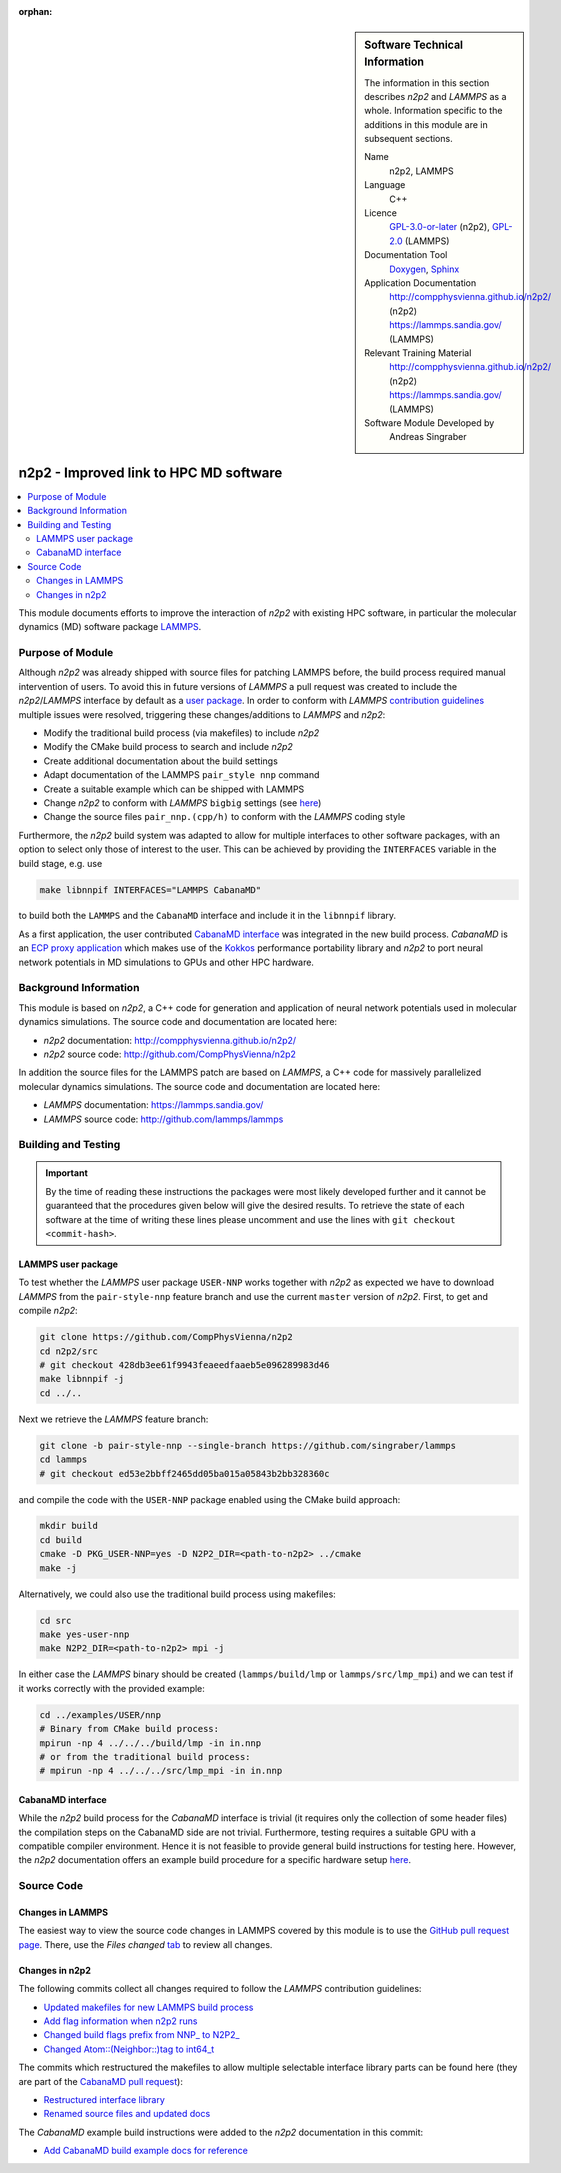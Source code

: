 ..  In ReStructured Text (ReST) indentation and spacing are very important (it is how ReST knows what to do with your
    document). For ReST to understand what you intend and to render it correctly please to keep the structure of this
    template. Make sure that any time you use ReST syntax (such as for ".. sidebar::" below), it needs to be preceded
    and followed by white space (if you see warnings when this file is built they this is a common origin for problems).

..  We allow the template to be standalone, so that the library maintainers add it in the right place

:orphan:

..  Firstly, let's add technical info as a sidebar and allow text below to wrap around it. This list is a work in
    progress, please help us improve it. We use *definition lists* of ReST_ to make this readable.

.. sidebar:: Software Technical Information

  The information in this section describes *n2p2* and *LAMMPS* as a whole.
  Information specific to the additions in this module are in subsequent
  sections.

  Name
    n2p2, LAMMPS

  Language
    C++

  Licence
    `GPL-3.0-or-later <https://www.gnu.org/licenses/gpl.txt>`__ (n2p2),
    `GPL-2.0 <https://www.gnu.org/licenses/old-licenses/gpl-2.0.txt>`__ (LAMMPS)

  Documentation Tool
    `Doxygen <http://www.doxygen.nl/>`__,
    `Sphinx <http://www.sphinx-doc.org>`__

  Application Documentation
    http://compphysvienna.github.io/n2p2/ (n2p2)
    https://lammps.sandia.gov/ (LAMMPS)

  Relevant Training Material
    http://compphysvienna.github.io/n2p2/ (n2p2)
    https://lammps.sandia.gov/ (LAMMPS)

  Software Module Developed by
    Andreas Singraber


..  In the next line you have the name of how this module will be referenced in the main documentation (which you  can
    reference, in this case, as ":ref:`example`"). You *MUST* change the reference below from "example" to something
    unique otherwise you will cause cross-referencing errors. The reference must come right before the heading for the
    reference to work (so don't insert a comment between).

.. _n2p2_improved_link_hpc:

#######################################
n2p2 - Improved link to HPC MD software
#######################################

..  Let's add a local table of contents to help people navigate the page

.. contents:: :local:

..  Add an abstract for a *general* audience here. Write a few lines that explains the "helicopter view" of why you are
    creating this module. For example, you might say that "This module is a stepping stone to incorporating XXXX effects
    into YYYY process, which in turn should allow ZZZZ to be simulated. If successful, this could make it possible to
    produce compound AAAA while avoiding expensive process BBBB and CCCC."

This module documents efforts to improve the interaction of *n2p2* with existing
HPC software, in particular the molecular dynamics (MD) software package `LAMMPS
<https://lammps.sandia.gov/>`__.

.. The E-CAM library is purely a set of documentation that describes software development efforts related to the
   project. A *module* for E-CAM is the documentation of the single development of effort associated to the project.In
   that sense, a module does not directly contain source code but instead contains links to source code, typically
   stored elsewhere. Each module references the source code changes to which it directly applies (usually via a URL),
   and provides detailed information on the relevant *application* for the changes as well as how to build and test the
   associated software.

.. The original source of this page (:download:`readme.rst`) contains lots of additional comments to help you create
   your documentation *module* so please use this as a starting point. We use Sphinx_ (which in turn uses ReST_) to
   create this documentation. You are free to add any level of complexity you wish (within the bounds of what Sphinx_
   and ReST_ can do). More general instructions for making your contribution can be found in ":ref:`contributing`".

.. Remember that for a module to be accepted into the E-CAM repository, your source code changes in the target
   application must pass a number of acceptance criteria: * Style *(use meaningful variable names, no global
   variables,...)*
   
   * Source code documentation *(each function should be documented with each argument explained)*
   
   * Tests *(everything you add should have either unit or regression tests)*
   
   * Performance *(If what you introduce has a significant computational load you should make some performance
     optimisation effort using an appropriate tool. You should be able to verify that your changes have not
     introduced unexpected performance penalties, are threadsafe if needed,...)*

Purpose of Module
_________________

Although *n2p2* was already shipped with source files for patching LAMMPS before,
the build process required manual intervention of users. To avoid this in
future versions of *LAMMPS* a pull request was created to include the
*n2p2*/*LAMMPS* interface by default as a `user package
<https://lammps.sandia.gov/doc/Packages_user.html>`__. In order to conform with
*LAMMPS* `contribution guidelines
<https://lammps.sandia.gov/doc/Modify_contribute.html>`__ multiple issues were
resolved, triggering these changes/additions to *LAMMPS* and *n2p2*:

*  Modify the traditional build process (via makefiles) to include *n2p2*
*  Modify the CMake build process to search and include *n2p2*
*  Create additional documentation about the build settings
*  Adapt documentation of the LAMMPS ``pair_style nnp`` command
*  Create a suitable example which can be shipped with LAMMPS
*  Change *n2p2* to conform with *LAMMPS* ``bigbig`` settings (see `here
   <https://lammps.sandia.gov/doc/Build_settings.html#size>`__)
*  Change the source files ``pair_nnp.(cpp/h)`` to conform with the *LAMMPS* coding
   style

Furthermore, the *n2p2* build system was adapted to allow for multiple
interfaces to other software packages, with an option to select only
those of interest to the user.  This can be achieved by providing the
``INTERFACES`` variable in the build stage, e.g. use

.. code-block:: bash

   make libnnpif INTERFACES="LAMMPS CabanaMD"

to build both the ``LAMMPS`` and the ``CabanaMD`` interface and include it in
the ``libnnpif`` library.

As a first application, the user contributed `CabanaMD
<https://github.com/ECP-copa/CabanaMD>`__ `interface
<https://github.com/CompPhysVienna/n2p2/pull/49>`__ was integrated in the new
build process. *CabanaMD* is an `ECP proxy application
<https://proxyapps.exascaleproject.org/>`__ which makes use of the `Kokkos
<https://github.com/kokkos/kokkos>`__ performance portability library and *n2p2*
to port neural network potentials in MD simulations to GPUs and other HPC
hardware.

.. Keep the helper text below around in your module by just adding "..  " in
   front of it, which turns it into a comment

.. Give a brief overview of why the module is/was being created, explaining a little of the scientific background and
   how it fits into the larger picture of what you want to achieve. The overview should be comprehensible to a scientist
   non-expert in the domain area of the software module.
   
   This section should also include the following (where appropriate):
   
   * Who will use the module? in what area(s) and in what context?
   
   * What kind of problems can be solved by the code?
   
   * Are there any real-world applications for it?
   
   * Has the module been interfaced with other packages?
   
   * Was it used in a thesis, a scientific collaboration, or was it cited in a publication?
   
   * If there are published results obtained using this code, describe them briefly in terms readable for non-expert
     users. If you have few pictures/graphs illustrating the power or utility of the module, please include them
     with corresponding explanatory captions.

.. .. note::
   
     If the module is an ingredient for a more general workflow (e.g. the module was the necessary foundation for later
     code; the module is part of a group of modules that will be used to calculate certain property or have certain
     application, etc.) mention this, and point to the place where you specify the applications of the more general
     workflow (that could be in another module, in another section of this repository, an application’s website, etc.).

.. .. note::
   
     If you are a post-doc who works in E-CAM, an obvious application for the module (or for the group of modules that
     this one is part of) is your pilot project. In this case, you could point to the pilot project page on the main
     website (and you must ensure that this module is linked there).

.. If needed you can include latex mathematics like
  :math:`\frac{ \sum_{t=0}^{N}f(t,k) }{N}`
  which won't show up on GitLab/GitHub but will in final online documentation.

.. If you want to add a citation, such as [CIT2009]_, please check the source code to see how this is done. Note that
   citations may get rearranged, e.g., to the bottom of the "page".

.. .. [CIT2009] This is a citation (as often used in journals).

Background Information
______________________

.. Keep the helper text below around in your module by just adding "..  " in front of it, which turns it into a comment

.. If the modifications are to an existing code base (which is typical) then this would be the place to name that
   application. List any relevant urls and explain how to get access to that code. There needs to be enough information
   here so that the person reading knows where to get the source code for the application, what version this information
   is relevant for, whether this requires any additional patches/plugins, etc.

.. Overall, this module is supposed to be self-contained, but linking to specific URLs with more detailed information
   is encouraged. In other words, the reader should not need to do a websearch to understand the context of this module,
   all the links they need should be already in this module.

This module is based on *n2p2*, a C++ code for generation and application of
neural network potentials used in molecular dynamics simulations. The source
code and documentation are located here:

* *n2p2* documentation: http://compphysvienna.github.io/n2p2/
* *n2p2* source code: http://github.com/CompPhysVienna/n2p2

In addition the source files for the LAMMPS patch are based on *LAMMPS*, a C++
code for massively parallelized molecular dynamics simulations. The source code
and documentation are located here:

* *LAMMPS* documentation: https://lammps.sandia.gov/
* *LAMMPS* source code: http://github.com/lammps/lammps


Building and Testing
____________________

.. Keep the helper text below around in your module by just adding "..  " in front of it, which turns it into a comment

.. Provide the build information for the module here and explain how tests are run. This needs to be adequately
   detailed, explaining if necessary any deviations from the normal build procedure of the application (and links to
   information about the normal build process needs to be provided).

.. important::

   By the time of reading these instructions the packages were most likely
   developed further and it cannot be guaranteed that the procedures given below
   will give the desired results. To retrieve the state of each software at the
   time of writing these lines please uncomment and use the lines with ``git
   checkout <commit-hash>``.

LAMMPS user package
"""""""""""""""""""

To test whether the *LAMMPS* user package ``USER-NNP`` works together with
*n2p2* as expected we have to download *LAMMPS* from the ``pair-style-nnp``
feature branch and use the current ``master`` version of *n2p2*. First, to get
and compile *n2p2*:

.. code-block:: bash

   git clone https://github.com/CompPhysVienna/n2p2
   cd n2p2/src
   # git checkout 428db3ee61f9943feaeedfaaeb5e096289983d46
   make libnnpif -j
   cd ../..

Next we retrieve the *LAMMPS* feature branch:

.. code-block:: bash

   git clone -b pair-style-nnp --single-branch https://github.com/singraber/lammps
   cd lammps
   # git checkout ed53e2bbff2465dd05ba015a05843b2bb328360c

and compile the code with the ``USER-NNP`` package enabled using the CMake
build approach:

.. code-block:: bash

   mkdir build
   cd build
   cmake -D PKG_USER-NNP=yes -D N2P2_DIR=<path-to-n2p2> ../cmake
   make -j

Alternatively, we could also use the traditional build process using makefiles:

.. code-block:: bash

   cd src
   make yes-user-nnp
   make N2P2_DIR=<path-to-n2p2> mpi -j

In either case the *LAMMPS* binary should be created (``lammps/build/lmp`` or
``lammps/src/lmp_mpi``) and we can test if it works correctly with the provided
example:

.. code-block:: bash

   cd ../examples/USER/nnp
   # Binary from CMake build process:
   mpirun -np 4 ../../../build/lmp -in in.nnp
   # or from the traditional build process:
   # mpirun -np 4 ../../../src/lmp_mpi -in in.nnp

CabanaMD interface
""""""""""""""""""

While the *n2p2* build process for the *CabanaMD* interface is trivial (it
requires only the collection of some header files) the compilation steps on the
CabanaMD side are not trivial. Furthermore, testing requires a suitable GPU with
a compatible compiler environment. Hence it is not feasible to provide general
build instructions for testing here. However, the *n2p2* documentation offers an
example build procedure for a specific hardware setup `here
<https://compphysvienna.github.io/n2p2/misc/cabanamd_build_example.html>`__.


Source Code
___________

.. Notice the syntax of a URL reference below `Text <URL>`_ the backticks matter!

.. Here link the source code *that was created for the module*. If you are using Github or GitLab and the `Gitflow
   Workflow <https://www.atlassian.com/git/tutorials/comparing-workflows#gitflow-workflow>`_ you can point to your
   feature branch.  Linking to your pull/merge requests is even better. Otherwise you can link to the explicit commits.
   
   * `Link to a merge request containing my source code changes
     <https://github.com/easybuilders/easybuild-easyblocks/pull/1106>`_
   
   There may be a situation where you cannot do such linking. In this case, I'll go through an example that uses a patch
   file to highlight my source code changes, for that reason I would need to explain what code (including exact version
   information), the source code is for.
   
   You can create a similar patch file by (for example if you are using git for your version control) making your
   changes for the module in a feature branch and then doing something like the following:

.. Don't forget the white space around the "literal block" (a literal block keeps all spacing and is a good way to
   include terminal output, file contents, etc.)

.. ::

..   [adam@mbp2600 example (master)]$ git checkout -b tmpsquash
     Switched to a new branch "tmpsquash"

..   [adam@mbp2600 example (tmpsquash)]$ git merge --squash newlines
     Updating 4d2de39..b6768b2
     Fast forward
     Squash commit -- not updating HEAD
      test.txt |    2 ++
      1 files changed, 2 insertions(+), 0 deletions(-)

..   [adam@mbp2600 example (tmpsquash)]$ git commit -a -m "My squashed commits"
     [tmpsquash]: created 75b0a89: "My squashed commits"
      1 files changed, 2 insertions(+), 0 deletions(-)

..   [adam@mbp2600 example (tmpsquash)]$ git format-patch master
     0001-My-squashed-commits.patch


.. To include a patch file do something like the following (take a look at the source code of this document to see the
   syntax required to get this):

..  Below I am telling Sphinx that the included file is C code, if possible it will then do syntax highlighting. I can
    even emphasise partiuclar lines (here 2 and 9-11)

.. .. literalinclude:: ./simple.patch
      :language: c
      :emphasize-lines: 2,9-11
      :linenos:


..  I can't highlight the language syntax of a patch though so I have to exclude
    :language: c

.. .. literalinclude:: ./simple.patch
      :emphasize-lines: 2,9-11
      :linenos:

.. If the patch is very long you will probably want to add it as a subpage which can be done as follows

.. .. toctree::
      :glob:
      :maxdepth: 1
   
      patch

..  Remember to change the reference "patch" for something unique in your patch file subpage or you will have
    cross-referencing problems

.. you can reference it with :ref:`patch`

Changes in LAMMPS
"""""""""""""""""

The easiest way to view the source code changes in LAMMPS covered by this module
is to use the `GitHub pull request page
<https://github.com/lammps/lammps/pull/2626>`__. There, use the *Files
changed* `tab <https://github.com/lammps/lammps/pull/2626/files>`__ to
review all changes.

Changes in n2p2
"""""""""""""""

The following commits collect all changes required to follow the *LAMMPS*
contribution guidelines:

*  `Updated makefiles for new LAMMPS build process
   <https://github.com/CompPhysVienna/n2p2/commit/4b5c50030300f2060ba1cf214ca13c868c346d4b>`__
*  `Add flag information when n2p2 runs
   <https://github.com/CompPhysVienna/n2p2/commit/a3b3dadc75be445b80b9e3737f6176b14a98ad06>`__
*  `Changed build flags prefix from NNP_ to N2P2_
   <https://github.com/CompPhysVienna/n2p2/commit/d489a2491f6fdeb5dc39278418f21efc6341b289>`__
*  `Changed Atom::(Neighbor::)tag to int64_t
   <https://github.com/CompPhysVienna/n2p2/commit/428db3ee61f9943feaeedfaaeb5e096289983d46>`__

The commits which restructured the makefiles to allow multiple selectable
interface library parts can be found here (they are part of the `CabanaMD pull
request <https://github.com/CompPhysVienna/n2p2/pull/49>`__):

*  `Restructured interface library
   <https://github.com/CompPhysVienna/n2p2/pull/49/commits/e084cde64f4946c3885ab02e367ce9ad29343e37>`__
*  `Renamed source files and updated docs
   <https://github.com/CompPhysVienna/n2p2/pull/49/commits/887ba87cdbcf723aeeac80292c56d89307a6d123>`__

The *CabanaMD* example build instructions were added to the *n2p2* documentation
in this commit:

*  `Add CabanaMD build example docs for reference
   <https://github.com/CompPhysVienna/n2p2/commit/995f0b593615cb0270063c491226c9ee94ab5f2a>`__

.. Here are the URL references used (which is alternative method to the one described above)

.. .. _ReST: http://www.sphinx-doc.org/en/stable/rest.html
.. .. _Sphinx: http://www.sphinx-doc.org/en/stable/markup/index.html
